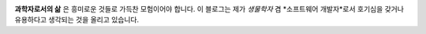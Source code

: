 .. title: About
.. slug: about
.. date: 2017-12-22 08:30:37 UTC+09:00
.. tags: 
.. category: 
.. link: 
.. description: 
.. type: text


    **‘과학자는 유용(有用)하게 쓸 수 있다고 해서 연구하는 것이 아니다. 그 속에서 희열을 느끼기 때문이다.’** 

    -- Henri Poincaré

.. image:: https://recruitee.com/academy/wp-content/uploads/2016/01/photo-1429051883746-afd9d56fbdaf2.jpeg
   :height: 400
   :width: 600


**과학자로서의 삶** 은 흥미로운 것들로 가득찬 모험이어야 합니다. 이 블로그는 제가 *생물학자* 겸 *소프트웨어 개발자*로서 호기심을 갖거나 유용하다고 생각되는 것을 올리고 있습니다.

